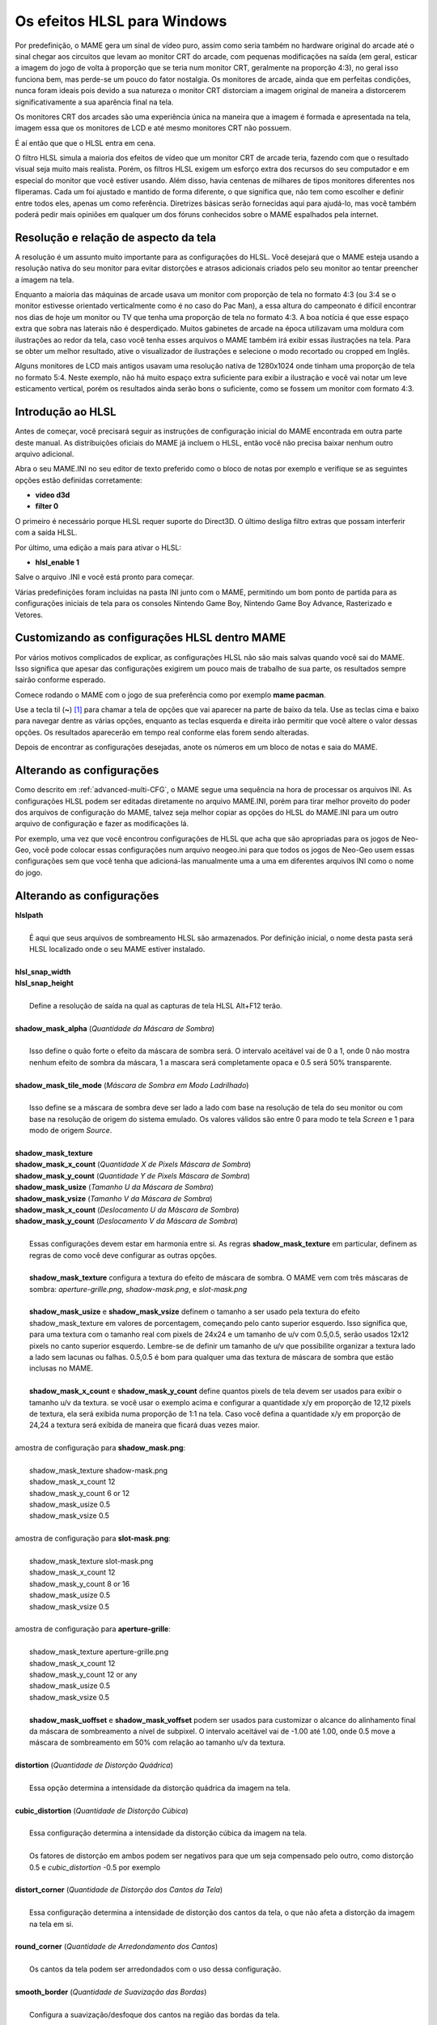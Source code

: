 Os efeitos HLSL para Windows
============================

Por predefinição, o MAME gera um sinal de vídeo puro, assim como seria
também no hardware original do arcade até o sinal chegar aos circuitos
que levam ao monitor CRT do arcade, com pequenas modificações na saída
(em geral, esticar a imagem do jogo de volta à proporção que se teria
num monitor CRT, geralmente na proporção 4:3), no geral isso funciona
bem, mas perde-se um pouco do fator nostalgia. Os monitores de arcade,
ainda que em perfeitas condições, nunca foram ideais pois devido a sua
natureza o monitor CRT distorciam a imagem original de maneira a
distorcerem significativamente a sua aparência final na tela.

Os monitores CRT dos arcades são uma experiência única na maneira que a
imagem é formada e apresentada na tela, imagem essa que os monitores de
LCD e até mesmo monitores CRT não possuem.

É aí então que que o HLSL entra em cena.

O filtro HLSL simula a maioria dos efeitos de vídeo que um monitor CRT
de arcade teria, fazendo com que o resultado visual seja muito mais
realista. Porém, os filtros HLSL exigem um esforço extra dos recursos do
seu computador e em especial do monitor que você estiver usando.
Além disso, havia centenas de milhares de tipos monitores diferentes nos
fliperamas. Cada um foi ajustado e mantido de forma diferente, o que
significa que, não tem como escolher e definir entre todos eles, apenas
um como referência. Diretrizes básicas serão fornecidas aqui para
ajudá-lo, mas você também poderá pedir mais opiniões em qualquer um dos
fóruns conhecidos sobre o MAME espalhados pela internet.


Resolução e relação de aspecto da tela
--------------------------------------


A resolução é um assunto muito importante para as configurações do HLSL.
Você desejará que o MAME esteja usando a resolução nativa do seu monitor
para evitar distorções e atrasos adicionais criados pelo seu monitor ao
tentar preencher a imagem na tela.

Enquanto a maioria das máquinas de arcade usava um monitor com proporção
de tela no formato 4:3 (ou 3:4 se o monitor estivesse orientado
verticalmente como é no caso do Pac Man), a essa altura do campeonato é
difícil encontrar nos dias de hoje um monitor ou TV que tenha uma
proporção de tela no formato 4:3. A boa notícia é que esse espaço extra
que sobra nas laterais não é desperdiçado. Muitos gabinetes de arcade na
época utilizavam uma moldura com ilustrações ao redor da tela, caso você
tenha esses arquivos o MAME também irá exibir essas ilustrações na tela.
Para se obter um melhor resultado, ative o visualizador de ilustrações e
selecione o modo recortado ou cropped em Inglês.

Alguns monitores de LCD mais antigos usavam uma resolução nativa de
1280x1024 onde tinham uma proporção de tela no formato 5:4.
Neste exemplo, não há muito espaço extra suficiente para exibir a
ilustração e você vai notar um leve esticamento vertical, porém os
resultados ainda serão bons o suficiente, como se fossem um monitor com
formato 4:3.


Introdução ao HLSL
------------------

Antes de começar, você precisará seguir as instruções de configuração
inicial do MAME encontrada em outra parte deste manual.
As distribuições oficiais do MAME já incluem o HLSL, então você não
precisa baixar nenhum outro arquivo adicional.

Abra o seu MAME.INI no seu editor de texto preferido como o bloco de
notas por exemplo e verifique se as seguintes opções estão definidas
corretamente:

* **video d3d**
* **filter 0**

O primeiro é necessário porque HLSL requer suporte do Direct3D. O último
desliga filtro extras que possam interferir com a saída HLSL.

Por último, uma edição a mais para ativar o HLSL:

* **hlsl_enable 1**

Salve o arquivo .INI e você está pronto para começar.


Várias predefinições foram incluídas na pasta INI junto com o MAME,
permitindo um bom ponto de partida para as configurações iniciais de
tela para os consoles Nintendo Game Boy, Nintendo Game Boy Advance,
Rasterizado e Vetores.


Customizando as configurações HLSL dentro MAME
----------------------------------------------

Por vários motivos complicados de explicar, as configurações HLSL não
são mais salvas quando você sai do MAME. Isso significa que apesar das
configurações exigirem um pouco mais de trabalho de sua parte, os
resultados sempre sairão conforme esperado.

Comece rodando o MAME com o jogo de sua preferência como por exemplo
**mame pacman**.

Use a tecla til (**~**) [1]_ para chamar a tela de opções que vai
aparecer na parte de baixo da tela. Use as teclas cima e baixo para
navegar dentre as várias opções, enquanto as teclas esquerda e direita
irão permitir que você altere o valor dessas opções. Os resultados
aparecerão em tempo real conforme elas forem sendo alteradas.

Depois de encontrar as configurações desejadas, anote os números em um
bloco de notas e saia do MAME.


Alterando as configurações
--------------------------

Como descrito em :ref:`advanced-multi-CFG`, o MAME segue uma sequência
na hora de processar os arquivos INI. As configurações HLSL podem ser
editadas diretamente no arquivo MAME.INI, porém para tirar melhor
proveito do poder dos arquivos de configuração do MAME, talvez seja
melhor copiar as opções do HLSL do MAME.INI para um outro arquivo de
configuração e fazer as modificações lá.

Por exemplo, uma vez que você encontrou configurações de HLSL que acha
que são apropriadas para os jogos de Neo-Geo, você pode colocar essas
configurações num arquivo neogeo.ini para que todos os jogos de Neo-Geo
usem essas configurações sem que você tenha que adicioná-las manualmente
uma a uma em diferentes arquivos INI como o nome do jogo.


Alterando as configurações
--------------------------

| **hlslpath**
|
| 	É aqui que seus arquivos de sombreamento HLSL são armazenados. Por definição inicial, o nome desta pasta será HLSL localizado onde o seu MAME estiver instalado.
|
| **hlsl_snap_width**
| **hlsl_snap_height**
|
| 	Define a resolução de saída na qual as capturas de tela HLSL Alt+F12 terão.
|
| **shadow_mask_alpha** (*Quantidade da Máscara de Sombra*)
|
| 	Isso define o quão forte o efeito da máscara de sombra será. O intervalo aceitável vai de 0 a 1, onde 0 não mostra nenhum efeito de sombra da máscara, 1 a mascara será completamente opaca e 0.5 será 50% transparente.
|
| **shadow_mask_tile_mode** (*Máscara de Sombra em Modo Ladrilhado*)
|
| 	Isso define se a máscara de sombra deve ser lado a lado com base na resolução de tela do seu monitor ou com base na resolução de origem do sistema emulado. Os valores válidos são entre 0 para modo te tela *Screen* e 1 para modo de origem *Source*.
|
| **shadow_mask_texture**
| **shadow_mask_x_count** (*Quantidade X de Pixels Máscara de Sombra*)
| **shadow_mask_y_count** (*Quantidade Y de Pixels Máscara de Sombra*)
| **shadow_mask_usize** (*Tamanho U da Máscara de Sombra*)
| **shadow_mask_vsize** (*Tamanho V da Máscara de Sombra*)
| **shadow_mask_x_count** (*Deslocamento U da Máscara de Sombra*)
| **shadow_mask_y_count** (*Deslocamento V da Máscara de Sombra*)
|
| 	Essas configurações devem estar em harmonia entre si. As regras **shadow_mask_texture** em particular, definem as regras de como você deve configurar as outras opções.
|
| 	**shadow_mask_texture** configura a textura do efeito de máscara de sombra. O MAME vem com três máscaras de sombra: *aperture-grille.png*, *shadow-mask.png*, e *slot-mask.png*
|
| 	**shadow_mask_usize** e **shadow_mask_vsize** definem o tamanho a ser usado pela textura do efeito  shadow_mask_texture em valores de porcentagem, começando pelo canto superior esquerdo. Isso significa que, para uma textura com o tamanho real com pixels de 24x24 e um tamanho de u/v com 0.5,0.5, serão usados 12x12 pixels no canto superior esquerdo. Lembre-se de definir um tamanho de u/v que possibilite organizar a textura lado a lado sem lacunas ou falhas. 0.5,0.5 é bom para qualquer uma das textura de máscara de sombra que estão inclusas no MAME.
|
| 	**shadow_mask_x_count** e **shadow_mask_y_count** define quantos pixels de tela devem ser usados para exibir o tamanho u/v da textura. se você usar o exemplo acima e configurar a quantidade x/y em proporção de 12,12 pixels de textura, ela será exibida numa proporção de 1:1 na tela. Caso você defina a quantidade x/y em proporção de 24,24 a textura será exibida de maneira que ficará duas vezes maior.
|
| amostra de configuração para **shadow_mask.png**:
|
| 	shadow_mask_texture shadow-mask.png
| 	shadow_mask_x_count 12
| 	shadow_mask_y_count 6 or 12
| 	shadow_mask_usize 0.5
| 	shadow_mask_vsize 0.5
|
| amostra de configuração para **slot-mask.png**:
|
| 	shadow_mask_texture slot-mask.png
| 	shadow_mask_x_count 12
| 	shadow_mask_y_count 8 or 16
| 	shadow_mask_usize 0.5
| 	shadow_mask_vsize 0.5
|
| amostra de configuração para **aperture-grille**:
|
| 	shadow_mask_texture aperture-grille.png
| 	shadow_mask_x_count 12
| 	shadow_mask_y_count 12 or any
| 	shadow_mask_usize 0.5
| 	shadow_mask_vsize 0.5
|
| 	**shadow_mask_uoffset** e **shadow_mask_voffset** podem ser usados para customizar o alcance do alinhamento final da máscara de sombreamento a nível de subpixel. O intervalo aceitável vai de -1.00 até 1.00, onde 0.5 move a máscara de sombreamento em 50% com relação ao tamanho u/v da textura.
|
| **distortion** (*Quantidade de Distorção Quádrica*)
|
| 	Essa opção determina a intensidade da distorção quádrica da imagem na tela.
|
| **cubic_distortion** (*Quantidade de Distorção Cúbica*)
|
| 	Essa configuração determina a intensidade da distorção cúbica da imagem na tela.
|
|	Os fatores de distorção em ambos podem ser negativos para que um seja compensado pelo outro, como distorção 0.5 e *cubic_distortion* -0.5 por exemplo
|
| **distort_corner** (*Quantidade de Distorção dos Cantos da Tela*)
|
| 	Essa configuração determina a intensidade de distorção dos cantos da tela, o que não afeta a distorção da imagem na tela em si.
|
| **round_corner** (*Quantidade de Arredondamento dos Cantos*)
|
| 	Os cantos da tela podem ser arredondados com o uso dessa configuração.
|
| **smooth_border** (*Quantidade de Suavização das Bordas*)
|
| 	Configura a suavização/desfoque dos cantos na região das bordas da tela.
|
| **reflection** (*Quantidade de Reflexo*)
|
| 	Se configurado acima de 0, cria um efeito mancha esbranquiçada na tela. Por definição inicial, este é colocado no canto superior direito da tela. Editando o arquivo *POST.FX* na seção GetSpotAddend, você poderá alterar a posição do local. Os valores válidos ficam entre 0.00 até 1.00.
|
| **vignetting** (*Quantidade do Efeito Vinheta*)
|
| 	Se configurado acima de 0, incrementa a vinheta nos cantos da tela com pseudo efeito 3D. Os valores válidos ficam entre 0.00 até 1.00.
|
| **scanline_alpha** (*Quantidade de Linhas de Escaneamento*)
|
| 	Determina o quão forte será o efeito de scanlines na tela. O intervalo aceitável fica entre 0 e 1, onde 0 não mostra nenhum efeito, 1 seria uma linha de escaneamento totalmente preta e 0.5 será 50% transparente. Observe que nos monitores arcade as linhas de escaneamento não completamente pretas na tela.
|
| **scanline_size** (*Escala Total das Linhas de Escaneamento*)
|
| 	Determina o espaçamento das linhas de escaneamento da tela. Se configurado como 1, mostra uma consistente alternância de espaço entre as linhas da tela e as linhas de escaneamento.
|
| **scanline_height** (*Escala Individual das Linhas de Escaneamento*)
|
| 	Determina o tamanho total de cada linha de escaneamento. Configurando com um valor menor que 1, fazem elas ficarem mais finas, maiores que 1 ficam mais grossas.
|
| **scanline_variation** (*Variação das Linhas de Escaneamento*)
|
|	Determina o o tamanho de cada linhas de escaneamento, dependendo do seu brilho. Linhas de escaneamento mais claras ficarão mais finas em comparação com as mais escuras. Os valores válidos ficam entre 0 e 2.0, onde o valor predefinido é 1.0. Em 0.0 as linhas de escaneamento ficam com o mesmo tamanho, independente do seu brilho.
|
| **scanline_bright_scale** (*Escala de Brilho das Linhas de Escaneamento*)
|
| 	Determina o quão brilhante a linha de escalonamento será. Valores maior que 1 faz com que elas fiquem mais clara, valores menores as deixam mais obscuras. Configurando-a para 0, fazem com que as linhas de escaneamento desapareçam por completo.
|
| **scanline_bright_offset** (*Deslocamento de Brilho das Linhas de Escaneamento*)
|
| 	Define o efeito de brilho/saturação das linhas de escaneamento, suavizando e alisando a parte de cima e de baixo de cada linha de escaneamento.
|
| **scanline_jitter** (*Quantidade de tremulação das Linhas de Escaneamento*)
|
| 	Determina intensidade de oscilação ou tremulação das linhas de escaneamento na tela do monitor. Alerta: Valores muitos altos podem irritar seus olhos.
|
| **hum_bar_alpha** (*Quantidade de Interferência Vertical*)
|
| 	Determina a intensidade deste efeito de interferência.
|
| **defocus** (*Desfoco*)
|
| 	Determina o desfoco da tela borrando os pixels individualmente como as bordas de um monitor com manutenção precária. Especifique com valores X,Y (**defocus 1,1** por exemplo)
|
| **converge_x** (*Convergência Linear X, RGB*)
| **converge_y** (*Convergência Linear Y, RGB*)
| **radial_converge_x** (*Convergência Radial X, RGB*)
| **radial_converge_y** (*Convergência Radial Y, RGB*)
|
| 	Ajusta os valores de convergência dos canais vermelho, verde e azul para uma determinada direção. Muitos monitores mal cuidados tem uma péssima convergência que causa um efeito fantasma devido ao vazamento de cores que ficam fora do eixo de um sprite, essa opção simula esse efeito.
|
| **red_ratio** (*Proporção de Vermelho do RGB*)
| **grn_ratio** (*Proporção de Verde do RGB*)
| **blu_ratio** (*Proporção do Azul do RGB*)
|
| 	Define a matriz 3x3 que será multiplicado com os sinais RGB para simular a proporção de interferência no canal de cor. Por exemplo, o sinal verde com (0.100, 1.000, 0.250) é 10% mais fraco que o sinal vermelho e 25% mais forte no sinal azul.
|
| **offset** (*Deslocamento do Sinal*)
|
| 	Fortalece ou enfraquece a intensidade do sinal de uma determinada cor. Por exemplo, o sinal vermelho com um valor de 0.5 com um desvio/deslocamento de 0.2 será intensificado para 0.7.
|
| **scale** (*Signal Scale*)
|
| 	Aplica uma escala ao valor da cor do sinal atual. Por exemplo, o sinal vermelho com um valor de 0.5 em uma escala de 1.1, resultará num sinal de vermelho com 0.55
|
| **power** (*Expoente do Sinal, RGB*)
|
| 	Valor expoente do valor da cor do sinal atual, também conhecido como gama. O gama é o valor relativo entre o claro e o escuro de uma imagem. Por exemplo, o sinal vermelho com um valor de 0.5 com o valor power no vermelho de 2, resultará num sinal de vermelho com 0.25.
|
| 	Em jogos com vetores, essa configuração também pode ser usada para ajudar a grossura dessas linhas.
|
| **floor** (*Piso do Sinal RGB*)
|
| 	Define o valor mínimo absoluto para um sinal de cor. Por exemplo, o sinal vermelho com um valor de 0.0 (ausência total do sinal vermelho) com o piso do sinal vermelho de 0.2, resultará num sinal vermelho com 0.2.
|
| 	Normalmente usado em conjunto com a ilustração ativada para fazer a tela ter um brilho da trama mais fraca.
|
| **phosphor_life** (*Tempo de Vida do Fósforo RGB*)
|
| 	Define por quanto tempo a cor do sinal continua ativa na tela, também conhecido como efeito fantasma de tela. O valor 0 não produz nenhum efeito fantasma, enquanto o valor 1 deixa um rastro para trás que só volta a ser alterado por sinal de cor de maior valor.
|
| 	Isso também afeta bastante os jogos vetoriais.
|
| **saturation** (*Saturação de Cor*)
|
| 	Define os níveis de saturação de cor.
|
| **bloom_blend_mode** (*Tipo de Combinação do Efeito Bloom*)
|
| 	Define o tipo de efeito efeito Bloom. Os valores válidos ficam entre 0 para um tipo mais *Claro* e 1 para um tipo mais *Escuro*, essa última só é útil com monitores do tipo STN LCD. 
|
| **bloom_scale** (*Escala do Efeito Bloom*)
|
| 	Determina a intensidade do efeito bloom. Os monitores CRT dos arcades tem uma tendência a ter esse efeito bloom naturalmente, onde as cores mais claras se misturam com os pixels que ficam ao redor. Esse efeito faz um uso intensivo das placas de vídeo e pode ser totalmente desligada ao definir essa opção com 0 para economizar os recursos de processamento da GPU.
|
| **bloom_overdrive** (*Saturação do Efeito, RGB*)
|
| 	Define o valor, separados por vírgula, o quão claro um sinal de cor RGB pode chegar, onde a saturação ficará voltada para o branco. Isso só é útil em jogos com tramas coloridas, LCD colorido ou jogos vetorizados coloridos.
|
| **bloom_lvl0_weight** (*Escala do Nível do Bloom 0*)
| **bloom_lvl1_weight** (*Escala do Nível do Bloom 1*)
|      .  .  .  .
| **bloom_lvl7_weight** (*Escala do Nível do Bloom 7*)
| **bloom_lvl8_weight** (*Escala do Nível do Bloom 8*)
|
| 	Define a quantidade do efeito bloom. Os valores válidos ficam entre 0.00 até 1.00. Se for usado da maneira correta em conjunto com o phosphor_life o efeito de brilho/fantasma enquanto os objetos se movem na tela poderá ser atingido.
|
| **hlsl_write**
|
| 	Ativa a gravação de vídeo com os efeitos HLSL em contêiner AVI em formado RAW se for definido como *1*. Por ser um formato sem compressão (RAW), o arquivo ocupa muito espaço de forma muito rápida, é recomendável usar um HD com uma velocidade rápida de escrita. O valor predefinido é desligado ou *0*. 
|

| Padrões sugeridos para os jogos rasterizados:
|

+------------------------------+-------------------------+------------------------------------+
| | bloom_lvl0_weight    1.00  | | Peso 0 do Nível Bloom | | Tamanho Máximo.                  |
| | bloom_lvl1_weight    0.64  | | Peso 1 do Nível Bloom | | 1/4 menor que o nível 0          |
| | bloom_lvl2_weight    0.32  | | Peso 2 do Nível Bloom | | 1/4 menor que o nível 1          |
| | bloom_lvl3_weight    0.16  | | Peso 3 do Nível Bloom | | 1/4 menor que o nível 2          |
| | bloom_lvl4_weight    0.08  | | Peso 4 do Nível Bloom | | 1/4 menor que o nível 3          |
| | bloom_lvl5_weight    0.06  | | Peso 1 do Nível Bloom | | 1/4 menor que o nível 4          |
| | bloom_lvl6_weight    0.04  | | Peso 1 do Nível Bloom | | 1/4 menor que o nível 5          |
| | bloom_lvl7_weight    0.02  | | Peso 1 do Nível Bloom | | 1/4 menor que o nível 6          |
| | bloom_lvl8_weight    0.01  | | Peso 1 do Nível Bloom | | 1/4 menor que o nível 7          |
+------------------------------+-------------------------+------------------------------------+

Jogos vetorizados
-----------------

Os efeitos HLSL também podem ser usados com jogos vetorizados. Devido a
uma grande variedade de opções para a configuração individual de jogos
vetoriais, é altamente recomendável que você os adicione em arquivos INI
individuais jogo a jogo (tempest.ini por exemplo).

As máscaras de sombreamento só estão disponíveis em jogos vetoriais e
não devem ser usados em jogos vetoriais monocromáticos. Além disso, os
jogos de vetoriais não usavam linhas de varredura, de modo que também
devem ser desativados.

Abra o seu arquivo INI no seu editor de texto preferido (o Bloco de
notas por exemplo) e verifique se as seguintes opções estão configuradas
corretamente:

* **video d3d**
* **filter 0**
* **hlsl_enable 1**

Nas Opções Principais de Vetores:

* **beam_width_min 1.0** (*Feixe Com o Máximo de*)
* **beam_width_max 1.0** (*Feixe Com o Mínimo de*)
* **beam_intensity_weight 0.0** (*Altura da Intensidade do Feixe*)
* **flicker 0.0** (*Vector Flicker*)

Na Seção das Opções de Pós Processamento de Vetores:

* **vector_beam_smooth 0.0** (*Quantidade de Suavização do Feixe do
  Vetor*)
* **vector_length_scale 0.5** (*Atenuação Máxima do Vetor*)
* **vector_length_ratio 0.5** (*Extensão Mínima de Atenuação do Vetor*)

Padrões sugeridos para jogos vetoriais:

* **bloom_scale** o valor dever ser maior em jogos vetoriais do que os
  jogos rasterizados. Para obter um melhor efeito, tente valores entre
  0.4 e 1.0.
* **bloom_overdrive** só deve ser usado em com jogos vetoriais
  coloridos.

* **bloom_lvl_weights** deve ser configurado como mostrado abaixo:

+------------------------------+-------------------------+------------------------------------+
| | bloom_lvl0_weight    1.00  | | Peso 0 do Nível Bloom | | Tamanho Máximo.                  |
| | bloom_lvl1_weight    0.48  | | Peso 1 do Nível Bloom | | 1/4 menor que o nível 0          |
| | bloom_lvl2_weight    0.32  | | Peso 2 do Nível Bloom | | 1/4 menor que o nível 1          |
| | bloom_lvl3_weight    0.24  | | Peso 3 do Nível Bloom | | 1/4 menor que o nível 2          |
| | bloom_lvl4_weight    0.16  | | Peso 4 do Nível Bloom | | 1/4 menor que o nível 3          |
| | bloom_lvl5_weight    0.24  | | Peso 1 do Nível Bloom | | 1/4 menor que o nível 4          |
| | bloom_lvl6_weight    0.32  | | Peso 1 do Nível Bloom | | 1/4 menor que o nível 5          |
| | bloom_lvl7_weight    0.48  | | Peso 1 do Nível Bloom | | 1/4 menor que o nível 6          |
| | bloom_lvl8_weight    0.64  | | Peso 1 do Nível Bloom | | 1/4 menor que o nível 7          |
+------------------------------+-------------------------+------------------------------------+

.. [1]	Até que o teclado **ABNT-2** seja mapeado pela equipe do MAMEDev,
		essa tecla fica do lado esquerdo da tecla 1, logo abaixo da
		tecla ESQ. (Nota do tradutor)
